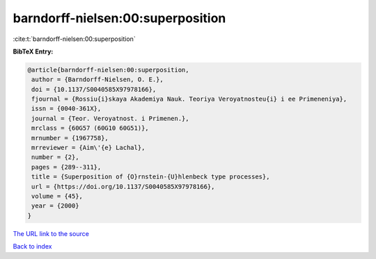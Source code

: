 barndorff-nielsen:00:superposition
==================================

:cite:t:`barndorff-nielsen:00:superposition`

**BibTeX Entry:**

.. code-block:: bibtex

   @article{barndorff-nielsen:00:superposition,
    author = {Barndorff-Nielsen, O. E.},
    doi = {10.1137/S0040585X97978166},
    fjournal = {Rossiu{i}skaya Akademiya Nauk. Teoriya Veroyatnosteu{i} i ee Primeneniya},
    issn = {0040-361X},
    journal = {Teor. Veroyatnost. i Primenen.},
    mrclass = {60G57 (60G10 60G51)},
    mrnumber = {1967758},
    mrreviewer = {Aim\'{e} Lachal},
    number = {2},
    pages = {289--311},
    title = {Superposition of {O}rnstein-{U}hlenbeck type processes},
    url = {https://doi.org/10.1137/S0040585X97978166},
    volume = {45},
    year = {2000}
   }
`The URL link to the source <ttps://doi.org/10.1137/S0040585X97978166}>`_


`Back to index <../By-Cite-Keys.html>`_
